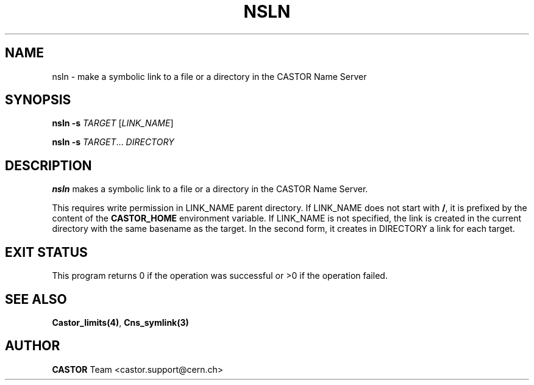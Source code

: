 .\" @(#)$RCSfile: nsln.man,v $ $Revision: 1.3 $ $Date: 2008/11/03 10:37:05 $ CERN IT-GD/CT Jean-Philippe Baud
.\" Copyright (C) 2004 by CERN/IT/GD/CT
.\" All rights reserved
.\"
.TH NSLN 1 "$Date: 2008/11/03 10:37:05 $" CASTOR "Cns User Commands"
.SH NAME
nsln \- make a symbolic link to a file or a directory in the CASTOR Name Server
.SH SYNOPSIS
.B nsln -s
\fITARGET\fR [\fILINK_NAME\fR]

.B nsln -s
\fITARGET\fR... \fIDIRECTORY\fR
.SH DESCRIPTION
.B nsln
makes a symbolic link to a file or a directory in the CASTOR Name Server.
.LP
This requires write permission in LINK_NAME parent directory. If LINK_NAME does not start with
.BR / ,
it is prefixed by the content of the
.B CASTOR_HOME
environment variable. If LINK_NAME is not specified, the link is created in the current directory with the same basename as the target. In the second form, it creates in DIRECTORY a link for each target.
.SH EXIT STATUS
This program returns 0 if the operation was successful or >0 if the operation
failed.
.SH SEE ALSO
.BR Castor_limits(4) ,
.BR Cns_symlink(3)
.SH AUTHOR
\fBCASTOR\fP Team <castor.support@cern.ch>
